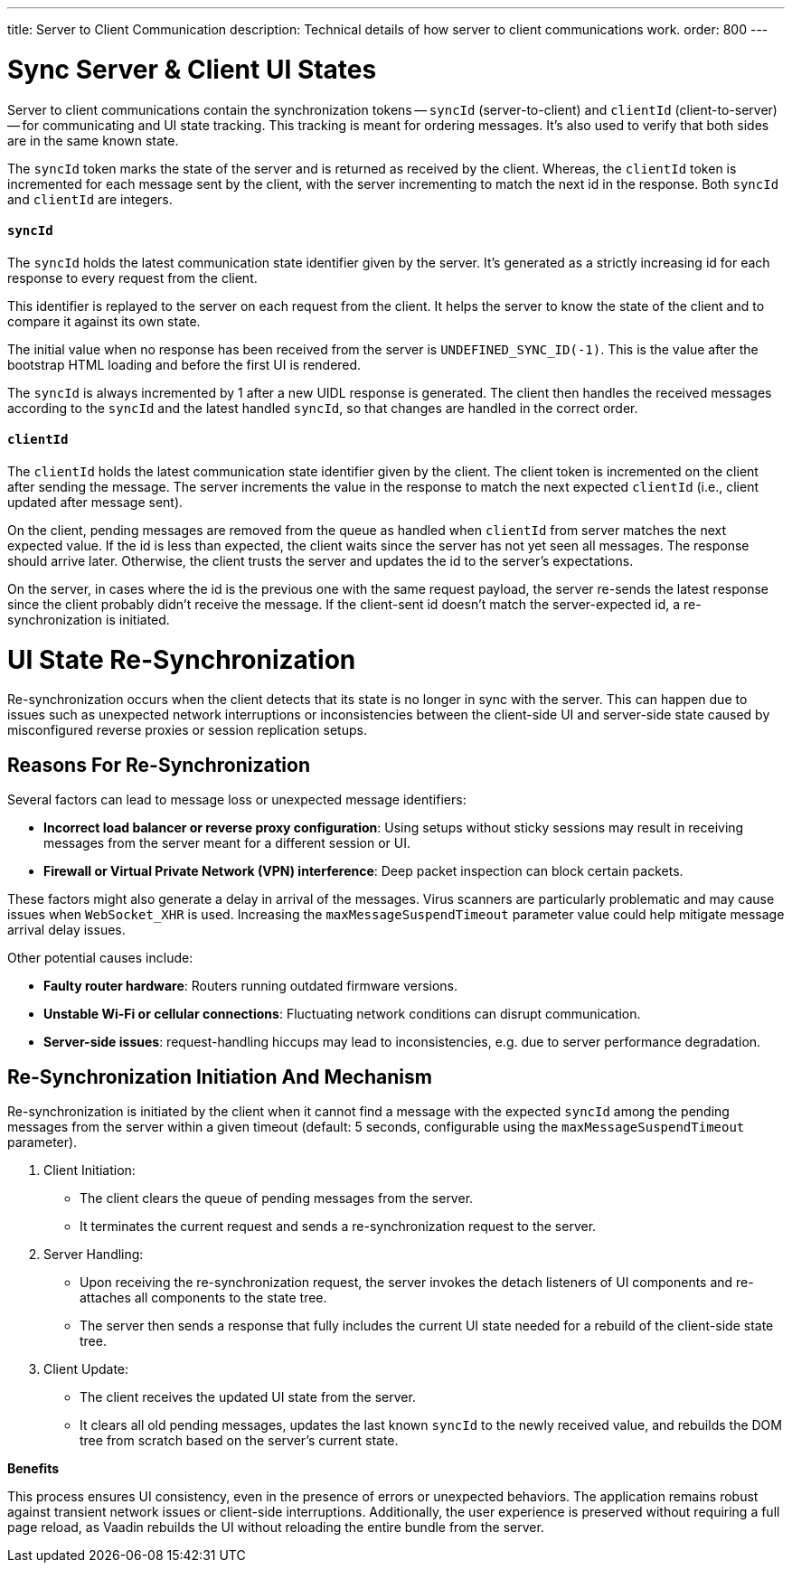 ---
title: Server to Client Communication
description: Technical details of how server to client communications work.
order: 800
---

= Sync Server & Client UI States

Server to client communications contain the synchronization tokens -- `syncId` (server-to-client) and `clientId` (client-to-server) -- for communicating and UI state tracking. This tracking is meant for ordering messages. It's also used to verify that both sides are in the same known state.

The `syncId` token marks the state of the server and is returned as received by the client. Whereas, the `clientId` token is incremented for each message sent by the client, with the server incrementing to match the next id in the response. Both `syncId` and `clientId` are integers.


==== `syncId`

The `syncId` holds the latest communication state identifier given by the server. It's generated as a strictly increasing id for each response to every request from the client.

This identifier is replayed to the server on each request from the client. It helps the server to know the state of the client and to compare it against its own state.

The initial value when no response has been received from the server is `UNDEFINED_SYNC_ID(-1)`. This is the value after the bootstrap HTML loading and before the first UI is rendered.

The `syncId` is always incremented by 1 after a new UIDL response is generated. The client then handles the received messages according to the `syncId` and the latest handled `syncId`, so that changes are handled in the correct order.


==== `clientId`

The `clientId` holds the latest communication state identifier given by the client. The client token is incremented on the client after sending the message. The server increments the value in the response to match the next expected `clientId` (i.e., client updated after message sent).

On the client, pending messages are removed from the queue as handled when `clientId` from server matches the next expected value. If the id is less than expected, the client waits since the server has not yet seen all messages. The response should arrive later. Otherwise, the client trusts the server and updates the id to the server's expectations.

On the server, in cases where the id is the previous one with the same request payload, the server re-sends the latest response since the client probably didn't receive the message. If the client-sent id doesn't match the server-expected id, a re-synchronization is initiated.

= UI State Re-Synchronization

Re-synchronization occurs when the client detects that its state is no longer in sync with the server. This can happen due to issues such as unexpected network interruptions or inconsistencies between the client-side UI and server-side state caused by misconfigured reverse proxies or session replication setups.

== Reasons For Re-Synchronization

Several factors can lead to message loss or unexpected message identifiers:

- *Incorrect load balancer or reverse proxy configuration*: Using setups without sticky sessions may result in receiving messages from the server meant for a different session or UI.
- *Firewall or Virtual Private Network (VPN) interference*: Deep packet inspection can block certain packets.

These factors might also generate a delay in arrival of the messages.
Virus scanners are particularly problematic and may cause issues when `WebSocket_XHR` is used.
Increasing the `maxMessageSuspendTimeout` parameter value could help mitigate message arrival delay issues.

Other potential causes include:

- *Faulty router hardware*: Routers running outdated firmware versions.
- *Unstable Wi-Fi or cellular connections*: Fluctuating network conditions can disrupt communication.
- *Server-side issues*: request-handling hiccups may lead to inconsistencies, e.g. due to server performance degradation.

== Re-Synchronization Initiation And Mechanism

Re-synchronization is initiated by the client when it cannot find a message with the expected `syncId` among the pending messages from the server within a given timeout (default: 5 seconds, configurable using the `maxMessageSuspendTimeout` parameter).

. Client Initiation:

- The client clears the queue of pending messages from the server.
- It terminates the current request and sends a re-synchronization request to the server.

. Server Handling:

- Upon receiving the re-synchronization request, the server invokes the detach listeners of UI components and re-attaches all components to the state tree.
- The server then sends a response that fully includes the current UI state needed for a rebuild of the client-side state tree.

. Client Update:

- The client receives the updated UI state from the server.
- It clears all old pending messages, updates the last known `syncId` to the newly received value, and rebuilds the DOM tree from scratch based on the server's current state.

*Benefits*

This process ensures UI consistency, even in the presence of errors or unexpected behaviors. The application remains robust against transient network issues or client-side interruptions. Additionally, the user experience is preserved without requiring a full page reload, as Vaadin rebuilds the UI without reloading the entire bundle from the server.
